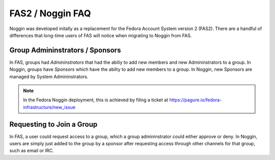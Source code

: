 =================
FAS2 / Noggin FAQ
=================

Noggin was developed initally as a replacement for the Fedora Account System version 2 (FAS2).
There are a handful of differences that long-time users of FAS will notice when migrating to 
Noggin from FAS.


Group Admininstrators / Sponsors
================================
In FAS, groups had *Admininstrators* that had the abiliy to add new members and new Admininstrators to a group.
In Noggin, groups have *Sponsors* which have the abilty to add new members to a group. In Noggin, new Sponsors are
managed by System Admininstrators.

.. note:: In the Fedora Noggin deployment, this is achieved by filing a ticket at https://pagure.io/fedora-infrastructure/new_issue


Requesting to Join a Group
===========================
In FAS, a user could request access to a group, which a group admininstrator could either approve or deny.
In Noggin, users are simply just added to the group by a sponsor after requesting access through other channels for that
group, such as email or IRC.




